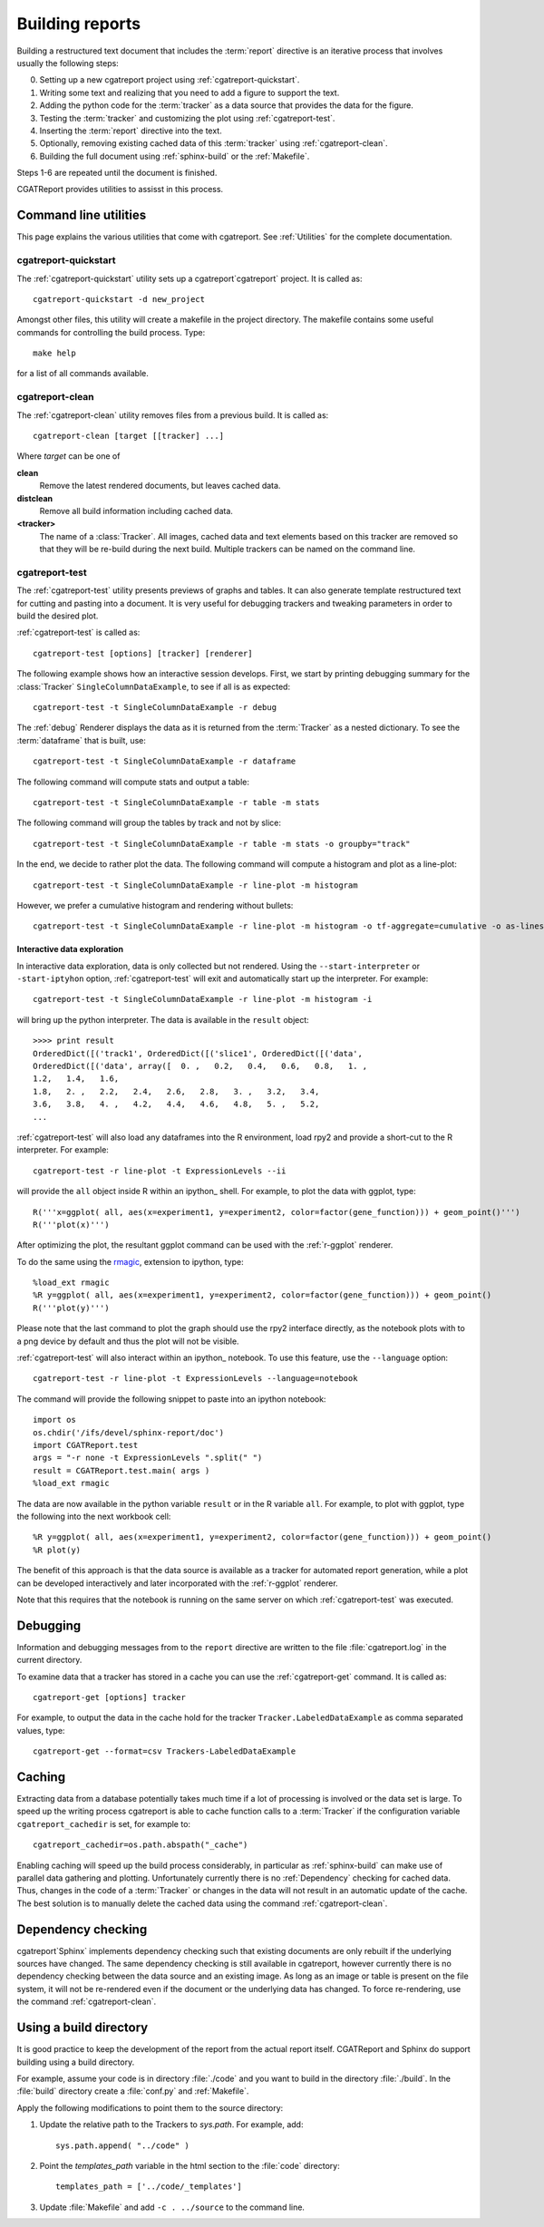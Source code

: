 .. _Running:

=================
Building reports
=================

Building a restructured text document that includes the :term:`report`
directive is an iterative process that involves usually the following
steps:

0. Setting up a new cgatreport project using
   :ref:`cgatreport-quickstart`.

1. Writing some text and realizing that you need to add a figure to
   support the text.

2. Adding the python code for the :term:`tracker` as a data source
   that provides the data for the figure.

3. Testing the :term:`tracker` and customizing the plot using
   :ref:`cgatreport-test`.

4. Inserting the :term:`report` directive into the text.

5. Optionally, removing existing cached data of this :term:`tracker`
   using :ref:`cgatreport-clean`.

6. Building the full document using :ref:`sphinx-build` or the
   :ref:`Makefile`.

Steps 1-6 are repeated until the document is finished.

CGATReport provides utilities to assisst in this process.

Command line utilities
======================

This page explains the various utilities that come with cgatreport. See :ref:`Utilities`
for the complete documentation.

.. _cgatreport-quickstart:

cgatreport-quickstart
-----------------------

The :ref:`cgatreport-quickstart` utility sets up a cgatreport`cgatreport`
project. It is called as::

   cgatreport-quickstart -d new_project

.. _makefile:

Amongst other files, this utility will create a makefile in the
project directory. The makefile contains some useful commands for
controlling the build process. Type::

   make help

for a list of all commands available.

.. _cgatreport-clean:

cgatreport-clean
------------------

The :ref:`cgatreport-clean` utility removes files from a previous build. It is called as::

   cgatreport-clean [target [[tracker] ...]

Where *target* can be one of 

**clean**
   Remove the latest rendered documents, but leaves cached data.

**distclean**
   Remove all build information including cached data.

**<tracker>**
   The name of a :class:`Tracker`. All images, cached data and text elements based
   on this tracker are removed so that they will be re-build during the 
   next build. Multiple trackers can be named on the command line.

.. _cgatreport-test:

cgatreport-test
-----------------

The :ref:`cgatreport-test` utility presents previews of graphs and tables. It
can also generate template restructured text for cutting and pasting into a 
document. It is very useful for debugging trackers and tweaking parameters in order
to build the desired plot.

:ref:`cgatreport-test` is called as::

   cgatreport-test [options] [tracker] [renderer]

The following example shows how an interactive session
develops. First, we start by printing debugging summary for the
:class:`Tracker` ``SingleColumnDataExample``, to see if all is as
expected::

   cgatreport-test -t SingleColumnDataExample -r debug

The :ref:`debug` Renderer displays the data as it is returned from the
:term:`Tracker` as a nested dictionary. To see the :term:`dataframe`
that is built, use::

   cgatreport-test -t SingleColumnDataExample -r dataframe

The following command will compute stats and output a table::

   cgatreport-test -t SingleColumnDataExample -r table -m stats

The following command will group the tables by track and not by slice::

   cgatreport-test -t SingleColumnDataExample -r table -m stats -o groupby="track"

In the end, we decide to rather plot the data. The following command will compute 
a histogram and plot as a line-plot::

   cgatreport-test -t SingleColumnDataExample -r line-plot -m histogram

However, we prefer a cumulative histogram and rendering without bullets::

   cgatreport-test -t SingleColumnDataExample -r line-plot -m histogram -o tf-aggregate=cumulative -o as-lines

Interactive data exploration
++++++++++++++++++++++++++++

In interactive data exploration, data is only collected but not
rendered. Using the ``--start-interpreter`` or ``-start-iptyhon`` option, 
:ref:`cgatreport-test` will exit and automatically start up the
interpreter. For example::

   cgatreport-test -t SingleColumnDataExample -r line-plot -m histogram -i

will bring up the python interpreter. The data is available in the
``result`` object::
    
   >>>> print result
   OrderedDict([('track1', OrderedDict([('slice1', OrderedDict([('data',
   OrderedDict([('data', array([  0. ,   0.2,   0.4,   0.6,   0.8,   1. ,
   1.2,   1.4,   1.6,
   1.8,   2. ,   2.2,   2.4,   2.6,   2.8,   3. ,   3.2,   3.4,
   3.6,   3.8,   4. ,   4.2,   4.4,   4.6,   4.8,   5. ,   5.2,
   ...

:ref:`cgatreport-test` will also load any dataframes into the R
environment, load rpy2 and provide a short-cut to the R
interpreter. For example::

   cgatreport-test -r line-plot -t ExpressionLevels --ii

will provide the ``all`` object inside R within an ipython_ shell. For
example, to plot the data with ggplot, type::

   R('''x=ggplot( all, aes(x=experiment1, y=experiment2, color=factor(gene_function))) + geom_point()''')
   R('''plot(x)''')

After optimizing the plot, the resultant ggplot command can be used
with the :ref:`r-ggplot` renderer.

To do the same using the `rmagic
<http://ipython.org/ipython-doc/dev/config/extensions/rmagic.html>`_,
extension to ipython, type::

   %load_ext rmagic
   %R y=ggplot( all, aes(x=experiment1, y=experiment2, color=factor(gene_function))) + geom_point()
   R('''plot(y)''')

Please note that the last command to plot the graph should use the rpy2 interface
directly, as the notebook plots with to a png device by default and
thus the plot will not be visible.

:ref:`cgatreport-test` will also interact within an ipython_
notebook. To use this feature, use the ``--language`` option::

   cgatreport-test -r line-plot -t ExpressionLevels --language=notebook

The command will provide the following snippet to paste into an ipython
notebook::

   import os
   os.chdir('/ifs/devel/sphinx-report/doc')
   import CGATReport.test
   args = "-r none -t ExpressionLevels ".split(" ")
   result = CGATReport.test.main( args )
   %load_ext rmagic

The data are now available in the python variable ``result`` or in the
R variable ``all``. For example, to plot with ggplot, type the
following into the next workbook cell::

   %R y=ggplot( all, aes(x=experiment1, y=experiment2, color=factor(gene_function))) + geom_point()
   %R plot(y)

The benefit of this approach is that the data source is available
as a tracker for automated report generation, while a plot can
be developed interactively and later incorporated with the
:ref:`r-ggplot` renderer.

Note that this requires that the notebook is running on the same
server on which :ref:`cgatreport-test` was executed.

.. _Debugging:

Debugging
=========

Information and debugging messages from to the ``report`` directive are
written to the file :file:`cgatreport.log` in the current directory.

To examine data that a tracker has stored in a cache you can use
the :ref:`cgatreport-get` command. It is called as::

   cgatreport-get [options] tracker

For example, to output the data in the cache hold for the tracker
``Tracker.LabeledDataExample`` as comma separated values, type::

   cgatreport-get --format=csv Trackers-LabeledDataExample

.. _Caching:

Caching
=======

Extracting data from a database potentially takes much time if a lot
of processing is involved or the data set is large. To speed up the
writing process cgatreport is able to cache function calls to a
:term:`Tracker` if the configuration variable ``cgatreport_cachedir``
is set, for example to::

   cgatreport_cachedir=os.path.abspath("_cache")

Enabling caching will speed up the build process considerably, in
particular as :ref:`sphinx-build` can make use of parallel data
gathering and plotting.  Unfortunately currently there is no
:ref:`Dependency` checking for cached data.  Thus, changes in the code
of a :term:`Tracker` or changes in the data will not result in an
automatic update of the cache. The best solution is to manually delete
the cached data using the command :ref:`cgatreport-clean`.

.. _Dependency:

Dependency checking
===================

cgatreport`Sphinx` implements dependency checking such that existing
documents are only rebuilt if the underlying sources have changed. The
same dependency checking is still available in cgatreport, however
currently there is no dependency checking between the data source and
an existing image. As long as an image or table is present on the file
system, it will not be re-rendered even if the document or the
underlying data has changed. To force re-rendering, use the command
:ref:`cgatreport-clean`.

.. _BuildDirecotry:

Using a build directory
=======================

It is good practice to keep the development of the report from the
actual report itself. CGATReport and Sphinx do support building using
a build directory.

For example, assume your code is in directory :file:`./code` and you
want to build in the directory :file:`./build`. In the :file:`build`
directory create a :file:`conf.py` and :ref:`Makefile`.

Apply the following modifications to point them to the source
directory:

1. Update the relative path to the Trackers to *sys.path*. For example, add::

      sys.path.append( "../code" )

2. Point the *templates_path* variable in the html section to the :file:`code` directory::

      templates_path = ['../code/_templates']

3. Update :file:`Makefile` and add ``-c . ../source`` to the command line.


